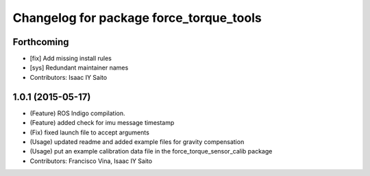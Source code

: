 ^^^^^^^^^^^^^^^^^^^^^^^^^^^^^^^^^^^^^^^^
Changelog for package force_torque_tools
^^^^^^^^^^^^^^^^^^^^^^^^^^^^^^^^^^^^^^^^

Forthcoming
-----------
* [fix] Add missing install rules
* [sys] Redundant maintainer names
* Contributors: Isaac IY Saito

1.0.1 (2015-05-17)
------------------
* (Feature) ROS Indigo compilation.
* (Feature) added check for imu message timestamp
* (Fix) fixed launch file to accept arguments
* (Usage) updated readme and added example files for gravity compensation
* (Usage) put an example calibration data file in the force_torque_sensor_calib package
* Contributors: Francisco Vina, Isaac IY Saito
